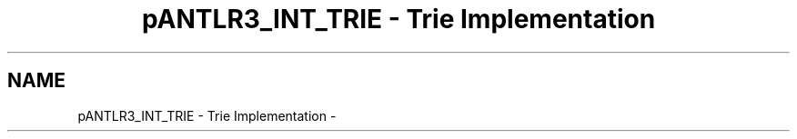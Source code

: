.TH "pANTLR3_INT_TRIE - Trie Implementation" 3 "29 Nov 2010" "Version 3.3" "ANTLR3C" \" -*- nroff -*-
.ad l
.nh
.SH NAME
pANTLR3_INT_TRIE - Trie Implementation \- 
